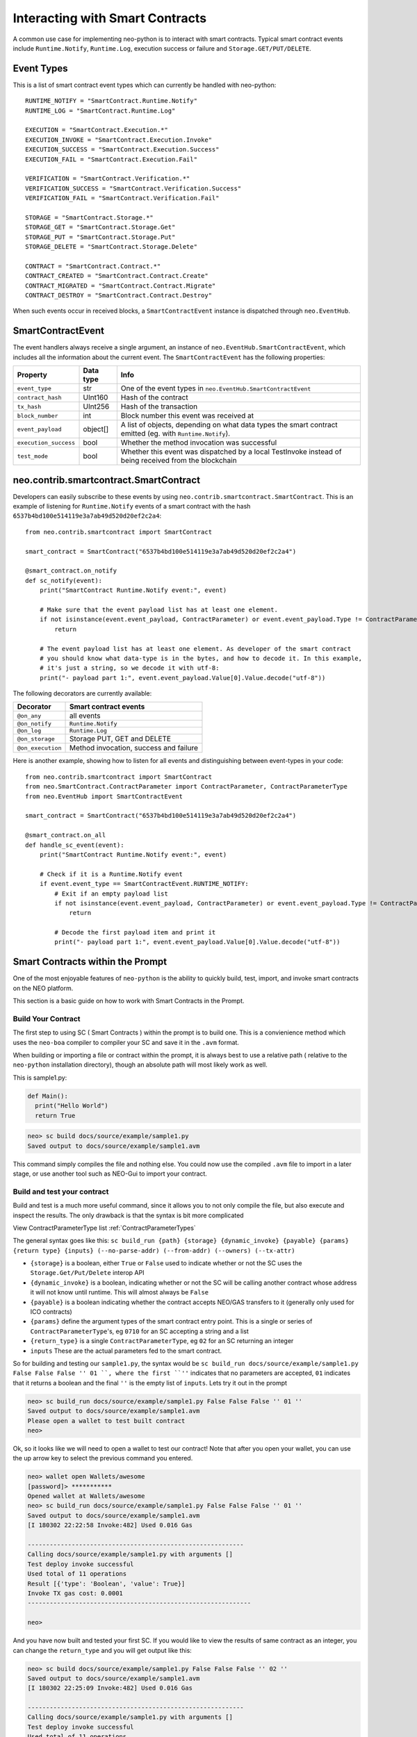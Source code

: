 ================================
Interacting with Smart Contracts
================================

A common use case for implementing neo-python is to interact with smart contracts. Typical smart contract events
include ``Runtime.Notify``, ``Runtime.Log``, execution success or failure and ``Storage.GET/PUT/DELETE``.

Event Types
"""""""""""

This is a list of smart contract event types which can currently be handled with neo-python:

::

    RUNTIME_NOTIFY = "SmartContract.Runtime.Notify"
    RUNTIME_LOG = "SmartContract.Runtime.Log"

    EXECUTION = "SmartContract.Execution.*"
    EXECUTION_INVOKE = "SmartContract.Execution.Invoke"
    EXECUTION_SUCCESS = "SmartContract.Execution.Success"
    EXECUTION_FAIL = "SmartContract.Execution.Fail"

    VERIFICATION = "SmartContract.Verification.*"
    VERIFICATION_SUCCESS = "SmartContract.Verification.Success"
    VERIFICATION_FAIL = "SmartContract.Verification.Fail"

    STORAGE = "SmartContract.Storage.*"
    STORAGE_GET = "SmartContract.Storage.Get"
    STORAGE_PUT = "SmartContract.Storage.Put"
    STORAGE_DELETE = "SmartContract.Storage.Delete"

    CONTRACT = "SmartContract.Contract.*"
    CONTRACT_CREATED = "SmartContract.Contract.Create"
    CONTRACT_MIGRATED = "SmartContract.Contract.Migrate"
    CONTRACT_DESTROY = "SmartContract.Contract.Destroy"



When such events occur in received blocks, a ``SmartContractEvent`` instance is dispatched through ``neo.EventHub``.

SmartContractEvent
""""""""""""""""""

The event handlers always receive a single argument, an instance of ``neo.EventHub.SmartContractEvent``, which
includes all the information about the current event. The ``SmartContractEvent`` has the following properties:

===================== ========= ==========
Property              Data type Info
===================== ========= ==========
``event_type``        str       One of the event types in ``neo.EventHub.SmartContractEvent``
``contract_hash``     UInt160   Hash of the contract
``tx_hash``           UInt256   Hash of the transaction
``block_number``      int       Block number this event was received at
``event_payload``     object[]  A list of objects, depending on what data types the smart contract emitted (eg. with ``Runtime.Notify``).
``execution_success`` bool      Whether the method invocation was successful
``test_mode``         bool      Whether this event was dispatched by a local TestInvoke instead of being received from the blockchain
===================== ========= ==========


neo.contrib.smartcontract.SmartContract
"""""""""""""""""""""""""""""""""""""""

Developers can easily subscribe to these events by using ``neo.contrib.smartcontract.SmartContract``.
This is an example of listening for ``Runtime.Notify`` events of a smart contract with the hash ``6537b4bd100e514119e3a7ab49d520d20ef2c2a4``:

::

    from neo.contrib.smartcontract import SmartContract

    smart_contract = SmartContract("6537b4bd100e514119e3a7ab49d520d20ef2c2a4")

    @smart_contract.on_notify
    def sc_notify(event):
        print("SmartContract Runtime.Notify event:", event)

        # Make sure that the event payload list has at least one element.
        if not isinstance(event.event_payload, ContractParameter) or event.event_payload.Type != ContractParameterType.Array or not len(event.event_payload.Value):
            return

        # The event payload list has at least one element. As developer of the smart contract
        # you should know what data-type is in the bytes, and how to decode it. In this example,
        # it's just a string, so we decode it with utf-8:
        print("- payload part 1:", event.event_payload.Value[0].Value.decode("utf-8"))


The following decorators are currently available:

================= ======
Decorator         Smart contract events
================= ======
``@on_any``       all events
``@on_notify``    ``Runtime.Notify``
``@on_log``       ``Runtime.Log``
``@on_storage``   Storage PUT, GET and DELETE
``@on_execution`` Method invocation, success and failure
================= ======


Here is another example, showing how to listen for all events and distinguishing between event-types in your code:

::

    from neo.contrib.smartcontract import SmartContract
    from neo.SmartContract.ContractParameter import ContractParameter, ContractParameterType
    from neo.EventHub import SmartContractEvent

    smart_contract = SmartContract("6537b4bd100e514119e3a7ab49d520d20ef2c2a4")

    @smart_contract.on_all
    def handle_sc_event(event):
        print("SmartContract Runtime.Notify event:", event)

        # Check if it is a Runtime.Notify event
        if event.event_type == SmartContractEvent.RUNTIME_NOTIFY:
            # Exit if an empty payload list
            if not isinstance(event.event_payload, ContractParameter) or event.event_payload.Type != ContractParameterType.Array or not len(event.event_payload.Value):
                return

            # Decode the first payload item and print it
            print("- payload part 1:", event.event_payload.Value[0].Value.decode("utf-8"))





Smart Contracts within the Prompt
"""""""""""""""""""""""""""""""""

One of the most enjoyable features of ``neo-python`` is the ability to quickly build, test, import, and invoke smart contracts on the NEO platform.

This section is a basic guide on how to work with Smart Contracts in the Prompt.


Build Your Contract
^^^^^^^^^^^^^^^^^^^
The first step to using SC ( Smart Contracts ) within the prompt is to build one.  This is a convienience method which uses the ``neo-boa`` compiler to compiler your SC and save it in the ``.avm`` format.

When building or importing a file or contract within the prompt, it is always best to use a relative path ( relative to the ``neo-python`` installation directory), though an absolute path will most likely work as well.


This is sample1.py:

.. code-block:: python3

  def Main():
    print("Hello World")
    return True


.. code-block:: sh

  neo> sc build docs/source/example/sample1.py
  Saved output to docs/source/example/sample1.avm

This command simply compiles the file and nothing else.  You could now use the compiled ``.avm`` file to import in a later stage, or use another tool such as NEO-Gui to import your contract.


Build and test your contract
^^^^^^^^^^^^^^^^^^^^^^^^^^^^

Build and test is a much more useful command, since it allows you to not only compile the file, but also execute and inspect the results.  The only drawback is that the syntax is bit more complicated

View ContractParameterType list :ref:`ContractParameterTypes`

The general syntax goes like this: ``sc build_run {path} {storage} {dynamic_invoke} {payable} {params} {return type} {inputs} (--no-parse-addr) (--from-addr) (--owners) (--tx-attr)``

- ``{storage}`` is a boolean, either ``True`` or ``False`` used to indicate whether or not the SC uses the ``Storage.Get/Put/Delete`` interop API
- ``{dynamic_invoke}`` is a boolean, indicating whether or not the SC will be calling another contract whose address it will not know until runtime.  This will almost always be ``False``
- ``{payable}`` is a boolean indicating whether the contract accepts NEO/GAS transfers to it (generally only  used for ICO contracts)
- ``{params}``  define the argument types of the smart contract entry point. This is a single or series of ``ContractParameterType``'s, eg ``0710`` for an SC accepting a string and a list
- ``{return_type}`` is a single ``ContractParameterType``, eg ``02`` for an SC returning an integer
- ``inputs`` These are the actual parameters fed to the smart contract.

So for building and testing our ``sample1.py``, the syntax would be ``sc build_run docs/source/example/sample1.py False False False '' 01 ``, where the first ``''`` indicates that no parameters are accepted, ``01`` indicates that it returns a boolean and the final ``''`` is the empty list of ``inputs``.  Lets try it out in the prompt

.. code-block:: sh

  neo> sc build_run docs/source/example/sample1.py False False False '' 01 ''
  Saved output to docs/source/example/sample1.avm
  Please open a wallet to test built contract
  neo>

Ok, so it looks like we will need to open a wallet to test our contract! Note that after you open your wallet, you can use the up arrow key to select the previous command you entered.

.. code-block:: sh

  neo> wallet open Wallets/awesome
  [password]> ***********
  Opened wallet at Wallets/awesome
  neo> sc build_run docs/source/example/sample1.py False False False '' 01 ''
  Saved output to docs/source/example/sample1.avm
  [I 180302 22:22:58 Invoke:482] Used 0.016 Gas

  -----------------------------------------------------------
  Calling docs/source/example/sample1.py with arguments []
  Test deploy invoke successful
  Used total of 11 operations
  Result [{'type': 'Boolean', 'value': True}]
  Invoke TX gas cost: 0.0001
  -------------------------------------------------------------

  neo>

And you have now built and tested your first SC.  If you would like to view the results of same contract as an integer, you can change the ``return_type`` and you will get output like this:

.. code-block:: sh

  neo> sc build docs/source/example/sample1.py False False False '' 02 ''
  Saved output to docs/source/example/sample1.avm
  [I 180302 22:25:09 Invoke:482] Used 0.016 Gas

  -----------------------------------------------------------
  Calling docs/source/example/sample1.py with arguments []
  Test deploy invoke successful
  Used total of 11 operations
  Result [{'type': 'Integer', 'value': 1}]
  Invoke TX gas cost: 0.0001
  -------------------------------------------------------------

  neo>

You may have noticed that even though there is a ``print`` command in the contract, you did not see anything printed out.  Lets fix that by turning on smart contract events and running it again.

.. code-block:: sh

  neo>
  neo> config sc-events on
  Smart contract event logging is now enabled
  neo> sc build_run docs/source/example/sample1.py False False False '' 01 ''
  Saved output to docs/source/example/sample1.avm
  [I 180302 22:56:19 EventHub:71] [test_mode][SmartContract.Contract.Create] [09a129673c61917593cb4b57dce066688f539d15] ['{\n    "version": 0,\n    "code": {\n        "hash": "0x09a129673c61917593cb4b57dce066688f539d15",\n        "script": "54c56b0b48656c6c6f20576f726c64680f4e656f2e52756e74696d652e4c6f67516c7566",\n        "parameters": "",\n        "returntype": 1\n    },\n    "name": "test",\n    "code_version": "test",\n    "author": "test",\n    "email": "test",\n    "description": "test",\n    "properties": {\n        "storage": false,\n        "dynamic_invoke": false\n    }\n}']
  [I 180302 22:56:19 EventHub:71] [test_mode][SmartContract.Runtime.Log] [09a129673c61917593cb4b57dce066688f539d15] [b'Hello World']
  [I 180302 22:56:19 EventHub:71] [test_mode][SmartContract.Execution.Success] [09a129673c61917593cb4b57dce066688f539d15] [1]
  [I 180302 22:56:20 Invoke:482] Used 0.016 Gas

  -----------------------------------------------------------
  Calling docs/source/example/sample1.py with arguments []
  Test deploy invoke successful
  Used total of 11 operations
  Result [{'type': 'Boolean', 'value': True}]
  Invoke TX gas cost: 0.0001
  -------------------------------------------------------------

  neo>


So what happened there?  We turned on SmartContractEvent logging in the prompt with ``config sc-events on``.  Then after running the same command as before, we get 3 extra lines of output.

- **SmartContract.Contract.Create** is the event that created your SmartContract event in the VM
- **SmartContract.Runtime.Log** is the event where ``Hello World`` is printed for you
- **SmartContract.Execution.Success** indicates that the execution of the SC finished in a successful state


Ok now lets try a little more complex contract, detailed here as `sample2.py`

.. code-block:: python3

  def Main(operation, a, b):

      if operation == 'add':
          return a + b

      elif operation == 'sub':
          return a - b

      elif operation == 'mul':
          return a * b

      elif operation == 'div':
          return a / b

      else:
          return -1

We will build and run with a few parameters:

.. code-block:: sh

  neo> sc build_run docs/source/example/sample2.py False False False 070202 02 add 1 2
  Saved output to docs/source/example/sample2.avm
  [I 180302 22:32:06 Invoke:482] Used 0.033 Gas

  -----------------------------------------------------------
  Calling docs/source/example/sample2.py with arguments ['add', '1', '2']
  Test deploy invoke successful
  Used total of 39 operations
  Result [{'type': 'Integer', 'value': 3}]
  Invoke TX gas cost: 0.0001
  -------------------------------------------------------------

  neo>
  neo> sc build_run docs/source/example/sample2.py False False False 070202 02 mul -1 20000
  Saved output to docs/source/example/sample2.avm
  [I 180302 22:33:36 Invoke:482] Used 0.041 Gas

  -----------------------------------------------------------
  Calling docs/source/example/sample2.py with arguments ['mul', '-1', '20000']
  Test deploy invoke successful
  Used total of 53 operations
  Result [{'type': 'Integer', 'value': -20000}]
  Invoke TX gas cost: 0.0001
  -------------------------------------------------------------

  neo>


Ok much better. Now lets do something a bit more useful.  We will do a simple address balance tracker.

.. code-block:: python3

  from boa.interop.Neo.Storage import Get,Put,Delete,GetContext

  def Main(operation, addr, value):


      if not is_valid_addr(addr):
          return False

      ctx = GetContext()

      if operation == 'add':
          balance = Get(ctx, addr)
          new_balance = balance + value
          Put(ctx, addr, new_balance)
          return new_balance

      elif operation == 'remove':
          balance = Get(ctx, addr)
          Put(ctx, addr, balance - value)
          return balance - value

      elif operation == 'balance':
          return Get(ctx, addr)

      return False

  def is_valid_addr(addr):

      if len(addr) == 20:
          return True
      return False


We will do a test build with ``add`` and add some value to an address in my wallet.  You will notice that any address in your wallet will autocomplete as you type them, which is nice, but can be misleading.  When an address is sent into a SC through the ``prompt`` it is automatically converted to a ``ByteArray`` for your convienience.  So the method signature will look like ``070502`` or **String**, **ByteArray**, **Integer**

You will also notice that we are using ``True`` to indicate that we are using the ``Storage`` API of SC

.. code-block:: sh

  neo> sc build_run docs/source/example/sample3.py True False False 070502 02 add AG4GfwjnvydAZodm4xEDivguCtjCFzLcJy 3
  Saved output to docs/source/example/sample3.avm
  [I 180302 23:04:33 Invoke:482] Used 1.174 Gas

  -----------------------------------------------------------
  Calling docs/source/example/sample3.py with arguments ['add', 'AG4GfwjnvydAZodm4xEDivguCtjCFzLcJy', '3']
  Test deploy invoke successful
  Used total of 106 operations
  Result [{'type': 'Integer', 'value': 3}]
  Invoke TX gas cost: 0.0001
  -------------------------------------------------------------

  neo>

Invoke again and you will see that our test invokes persist the values in storage!

.. code-block:: sh

  neo> sc build_run docs/source/example/sample3.py True False False 070502 02 add AG4GfwjnvydAZodm4xEDivguCtjCFzLcJy 3
  Saved output to docs/source/example/sample3.avm
  [I 180302 23:04:33 Invoke:482] Used 1.174 Gas

  -----------------------------------------------------------
  Calling docs/source/example/sample3.py with arguments ['add', 'AG4GfwjnvydAZodm4xEDivguCtjCFzLcJy', '3']
  Test deploy invoke successful
  Used total of 106 operations
  Result [{'type': 'Integer', 'value': 6}]
  Invoke TX gas cost: 0.0001
  -------------------------------------------------------------

  neo>

Now remove some value

.. code-block:: sh

  neo> sc build_run docs/source/example/sample3.py True False False 070502 02 remove AG4GfwjnvydAZodm4xEDivguCtjCFzLcJy 2
  Saved output to docs/source/example/sample3.avm
  [I 180302 23:09:21 Invoke:482] Used 1.176 Gas

  -----------------------------------------------------------
  Calling docs/source/example/sample3.py with arguments ['remove', 'AG4GfwjnvydAZodm4xEDivguCtjCFzLcJy', '2']
  Test deploy invoke successful
  Used total of 109 operations
  Result [{'type': 'Integer', 'value': 4}]
  Invoke TX gas cost: 0.0001
  -------------------------------------------------------------

  neo>

You can also pass in a ByteArray object for the address, and test that the ``is_valid_addr`` will return False before anything else happens, which will be interpreted as 0:

.. code-block:: sh

  neo> sc build_run docs/source/example/sample3.py True False False 070502 02 add bytearray(b'\x00\x01\x02\x03') 4
  Saved output to docs/source/example/sample3.avm
  [I 180302 23:12:43 Invoke:482] Used 0.041 Gas

  -----------------------------------------------------------
  Calling docs/source/example/sample3.py with arguments ['add', "bytearray(b'\\x00\\x01\\x02\\x03')", '4']
  Test deploy invoke successful
  Used total of 52 operations
  Result [{'type': 'Integer', 'value': 0}]
  Invoke TX gas cost: 0.0001
  -------------------------------------------------------------

  neo>

Note that sending in the readable format of the address ( *AG4GfwjnvydAZodm4xEDivguCtjCFzLcJy* ) is the same as sending in the script hash of the address.  We will try it out by getting the balance.  Note that I add an extra 0 at the end as the last parameter, since the SC is expecting a 3rd parameter:

.. code-block:: sh

  neo> sc build_run docs/source/example/sample3.py True False False 070502 02 balance bytearray(b'\x03\x19\xe0)\xb9%\x85w\x90\xe4\x17\x85\xbe\x9c\xce\xc6\xca\xb1\x98\x96') 0
  Saved output to docs/source/example/sample3.avm
  [I 180302 23:16:23 Invoke:482] Used 0.162 Gas

  -----------------------------------------------------------
  Calling docs/source/example/sample3.py with arguments ['balance', "bytearray(b'\\x03\\x19\\xe0)\\xb9%\\x85w\\x90\\xe4\\x17\\x85\\xbe\\x9c\\xce\\xc6\\xca\\xb1\\x98\\x96')", '0']
  Test deploy invoke successful
  Used total of 87 operations
  Result [{'type': 'Integer', 'value': 4}]
  Invoke TX gas cost: 0.0001
  -------------------------------------------------------------

  neo>


Hopefully this is enough to get you started with building and testing your Smart Contracts in the ``neo-python`` prompt.

Deploying a Smart Contract
^^^^^^^^^^^^^^^^^^^^^^^^^^

Smart Contract deployment is somewhat similar to the ``sc build_run`` notation, though you do not need to send any parameters along with it.

.. code-block:: sh

    Usage: sc deploy {path} {storage} {dynamic_invoke} {payable} {params} (returntype)

    path            - path to the desired Python (.py) file
    storage         - boolean input to determine if smart contract requires storage
    dynamic_invoke  - boolean input to determine if smart contract requires dynamic invoke
    payable         - boolean input to determine if smart contract is payable
    params          - input parameter types of the smart contract
    returntype      - (Optional) the return type of the smart contract output

After running this command, if everything goes ok you will be prompted to add some metadata about the contract.  Once that is complete, you will then have the choice to actually send this Smart Contract to the network.  Beware that doing so will cost you some Gas!


.. code-block:: sh

  neo>
  neo> sc deploy docs/source/example/sample2.avm False False False 070202 02
  Please fill out the following contract details:
  [Contract Name] > Sample Calculator
  [Contract Version] > .01
  [Contract Author] > Thomas Saunders
  [Contract Email] > tom@cityofzion.io
  [Contract Description] > A test calculator contract
  Creating smart contract....
                 Name: A test calculator contract
              Version: .01
               Author: tom@cityofzion.io
                Email: tom@cityofzion.io
          Description: A test calculator contract
        Needs Storage: False
  Needs Dynamic Invoke: False
  {
    "hash": "0x86d58778c8d29e03182f38369f0d97782d303cc0",
    "script": "5ec56b6a00527ac46a51527ac46a52527ac46a00c3036164649c640d006a51c36a52c3936c7566616a00c3037375629c640d006a51c36a52c3946c7566616a00c3036d756c9c640d006a51c36a52c3956c7566616a00c3036469769c640d006a51c36a52c3966c7566614f6c7566006c7566",
    "parameters": "070202",
    "returntype": "02"
  }
  Used 100.0 Gas

  -------------------------------------------------------------------------------------------------------------------------------------
  Test deploy invoke successful
  Total operations executed: 11
  Results:
  [<neo.Core.State.ContractState.ContractState object at 0x11435d2e8>]
  Deploy Invoke TX GAS cost: 90.0
  Deploy Invoke TX Fee: 0.0
  -------------------------------------------------------------------------------------------------------------------------------------

  Enter your password to continue and deploy this contract
  [password]>

Here is where, if you really really want to spend the Gas to deploy your contract, you can enter your password and the real magic begins:

.. code-block:: sh

  Enter your password to continue and deploy this contract
  [password]> ***********
  [I 180302 23:46:23 Transaction:611] Verifying transaction: b'f8ad261d28bf4bc5544e47f9bc3fff85f85ee674f14162dac81dd56bf73cf0a3'
  Relayed Tx: f8ad261d28bf4bc5544e47f9bc3fff85f85ee674f14162dac81dd56bf73cf0a3
  neo>

Now you have deployed your contract to the network. If all goes well, it will soon be deployed. To determine when it has been deployed, you can either search for the ``txid`` on the blockchain, or search for the contract hash

.. code-block:: sh

  neo> show tx f8ad261d28bf4bc5544e47f9bc3fff85f85ee674f14162dac81dd56bf73cf0a3
  {
    "txid": "0xf8ad261d28bf4bc5544e47f9bc3fff85f85ee674f14162dac81dd56bf73cf0a3",
    "type": "InvocationTransaction",
    "version": 1,
    "attributes": [],
    [ MORE Output Omitted ]

  neo> show contract 0x86d58778c8d29e03182f38369f0d97782d303cc0
  {
      "version": 0,
      "code": {
          "hash": "0x86d58778c8d29e03182f38369f0d97782d303cc0",
          "script": "5ec56b6a00527ac46a51527ac46a52527ac46a00c3036164649c640d006a51c36a52c3936c7566616a00c3037375629c640d006a51c36a52c3946c7566616a00c3036d756c9c640d006a51c36a52c3956c7566616a00c3036469769c640d006a51c36a52c3966c7566614f6c7566006c7566",
      }
      "parameters": [
          "String",
          "Integer",
          "Integer"
      ],
      "returntype": "Integer",
      "name": "A test calculator contract",
      "code_version": ".01",
      "author": "tom@cityofzion.io",
      "email": "tom@cityofzion.io",
      "description": "A test calculator contract",
      "properties": {
          "storage": false,
          "dynamic_invoke": false
      }
  }

  neo>

Now that you have deployed the contract on the network, you can interact with it with real InvocationTransactions!


Test Invoke Your Contracts
^^^^^^^^^^^^^^^^^^^^^^^^^^

Once the contract is deployed, you can no longer interact and change and build it like you can with the ``sc build_run`` command, but it is best to do ``sc invoke`` in order to determine how things work on the chain.

Now that we have deployed the *Calculator Contract* we can interact with it with the ``testinvoke`` command, as long as we know its script hash.  The syntax is ``sc invoke {contract_hash} {inputs} {optional args}``

.. code-block:: sh

  neo> sc invoke 0x86d58778c8d29e03182f38369f0d97782d303cc0 add 1 2
  Used 0.033 Gas

  -------------------------------------------------------------------------------------------------------------------------------------
  Test invoke successful
  Total operations: 39
  Results ['Integer: 3 ']
  Invoke TX GAS cost: 0.0
  Invoke TX fee: 0.0001
  -------------------------------------------------------------------------------------------------------------------------------------

  Enter your password to continue and invoke on the network

  [password]>


Once again, this invoke is only done locally.  It will not be run on the network until you input your password.   If you do not want to invoke on the network, you can simply input an incorrect password and it will cancel. Lets cancel the invoke, and then set ``config sc-events on`` to see exactly what is happening when you test invoke and then send it to the network:

.. code-block:: sh

  Enter your password to continue and invoke on the network

  [password]> **
  Incorrect password
  neo>
  neo> config sc-events on
  Smart contract event logging is now enabled
  neo>
  neo> sc invoke 0x86d58778c8d29e03182f38369f0d97782d303cc0 add 1 2
  [I 180303 07:38:58 EventHub:71] [test_mode][SmartContract.Execution.Success] [86d58778c8d29e03182f38369f0d97782d303cc0] [3]
  Used 0.033 Gas

  -------------------------------------------------------------------------------------------------------------------------------------
  Test invoke successful
  Total operations: 39
  Results ['Integer: 3 ']
  Invoke TX GAS cost: 0.0
  Invoke TX fee: 0.0001
  -------------------------------------------------------------------------------------------------------------------------------------

  Enter your password to continue and invoke on the network

  [password]> ***********
  [I 180303 07:39:04 Transaction:611] Verifying transaction: b'e0f4251a83f7081fb6fd94ce884d12b0bb597c1c1b3f1a89f07db68e114f4fa2'
  [I 180303 07:39:04 EventHub:89] [SmartContract.Verification.Success][433121] [4c896601a99d58e22c32dcadd24974ca24c10587] [tx e0f4251a83f7081fb6fd94ce884d12b0bb597c1c1b3f1a89f07db68e114f4fa2] [True]
  Relayed Tx: e0f4251a83f7081fb6fd94ce884d12b0bb597c1c1b3f1a89f07db68e114f4fa2
  neo>
  neo> [I 180303 07:39:31 EventHub:89] [SmartContract.Execution.Success][433122] [86d58778c8d29e03182f38369f0d97782d303cc0] [tx e0f4251a83f7081fb6fd94ce884d12b0bb597c1c1b3f1a89f07db68e114f4fa2] [3]
  neo>


You'll notice a few things here:

1. First is that when test invoking with ``sc-events on`` you'll see the *SmartContract.Execution.Success* event, and you'll also see that the event indicates the Execution was done in ``test_mode``.
2. Now you will see a *SmartContract.Verification.Success* event.  This tells you that the TX was signed correctly and will pass *Verification* as it is relayed to other nodes and ultimately in Consensus.
3. After sending the InvocationTransaction to the network, you'll get a TX id which you can use to look up the invocation.
4. Finally, after the TX has been processed by the network, the local VM runs your invocation, this time not in ``test_mode`` and you see the *SmartContract.Execution.Success* Event again.
